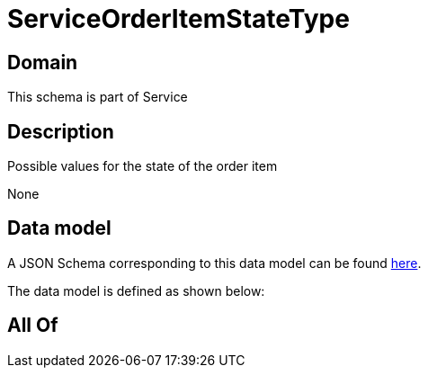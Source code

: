 = ServiceOrderItemStateType

[#domain]
== Domain

This schema is part of Service

[#description]
== Description

Possible values for the state of the order item

None

[#data_model]
== Data model

A JSON Schema corresponding to this data model can be found https://tmforum.org[here].

The data model is defined as shown below:


[#all_of]
== All Of

